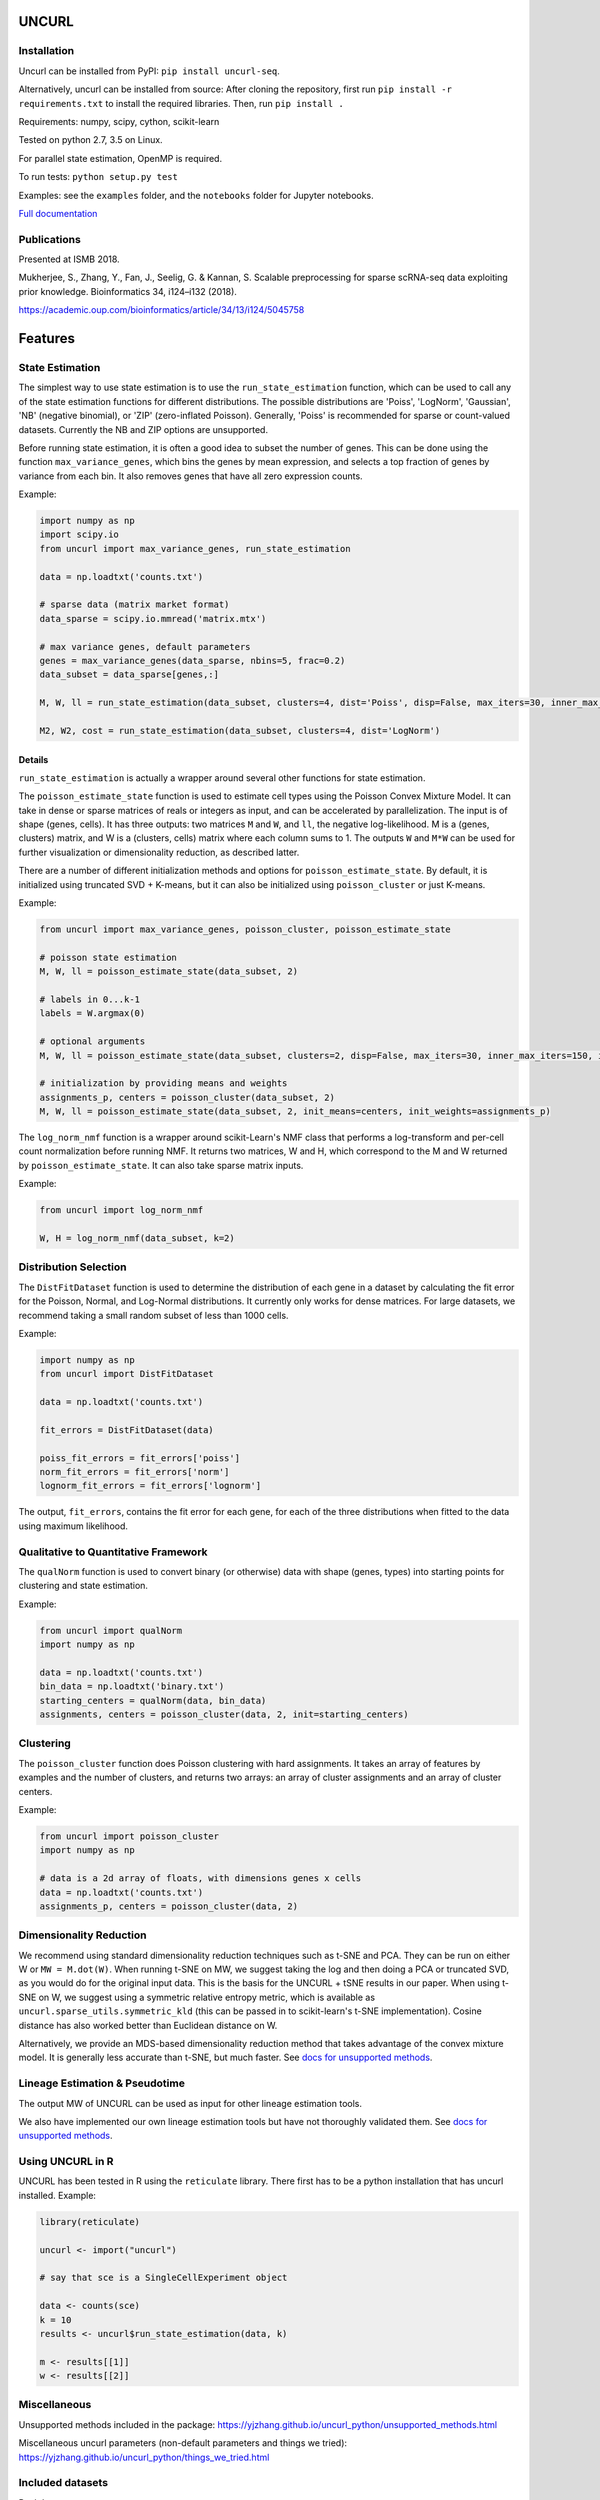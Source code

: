 UNCURL
======

.. image:: https://travis-ci.org/yjzhang/uncurl_python.svg
    :target: https://travis-ci.org/yjzhang/uncurl_python
.. image:: https://img.shields.io/pypi/v/uncurl-seq.svg
    :target: https://pypi.python.org/pypi/uncurl-seq
.. image:: https://pepy.tech/badge/uncurl-seq
    :target: https://pepy.tech/project/uncurl-seq


Installation
------------

Uncurl can be installed from PyPI: ``pip install uncurl-seq``.

Alternatively, uncurl can be installed from source: After cloning the repository, first run ``pip install -r requirements.txt`` to install the required libraries. Then, run ``pip install .``

Requirements: numpy, scipy, cython, scikit-learn

Tested on python 2.7, 3.5 on Linux.

For parallel state estimation, OpenMP is required.

To run tests: ``python setup.py test``

Examples: see the ``examples`` folder, and the ``notebooks`` folder for Jupyter notebooks.

`Full documentation <https://yjzhang.github.io/uncurl_python/>`_

Publications
------------

Presented at ISMB 2018.

Mukherjee, S., Zhang, Y., Fan, J., Seelig, G. & Kannan, S. Scalable preprocessing for sparse scRNA-seq data exploiting prior knowledge. Bioinformatics 34, i124–i132 (2018).

`https://academic.oup.com/bioinformatics/article/34/13/i124/5045758 <https://academic.oup.com/bioinformatics/article/34/13/i124/5045758>`_

Features
========

State Estimation
----------------

The simplest way to use state estimation is to use the ``run_state_estimation`` function, which can be used to call any of the state estimation functions for different distributions. The possible distributions are 'Poiss', 'LogNorm', 'Gaussian', 'NB' (negative binomial), or 'ZIP' (zero-inflated Poisson). Generally, 'Poiss' is recommended for sparse or count-valued datasets. Currently the NB and ZIP options are unsupported.

Before running state estimation, it is often a good idea to subset the number of genes. This can be done using the function ``max_variance_genes``, which bins the genes by mean expression, and selects a top fraction of genes by variance from each bin. It also removes genes that have all zero expression counts.

Example:

.. code-block:: python

    import numpy as np
    import scipy.io
    from uncurl import max_variance_genes, run_state_estimation

    data = np.loadtxt('counts.txt')

    # sparse data (matrix market format)
    data_sparse = scipy.io.mmread('matrix.mtx')

    # max variance genes, default parameters 
    genes = max_variance_genes(data_sparse, nbins=5, frac=0.2)
    data_subset = data_sparse[genes,:]

    M, W, ll = run_state_estimation(data_subset, clusters=4, dist='Poiss', disp=False, max_iters=30, inner_max_iters=100, initialization='tsvd', threads=8)

    M2, W2, cost = run_state_estimation(data_subset, clusters=4, dist='LogNorm')

Details
^^^^^^^

``run_state_estimation`` is actually a wrapper around several other functions for state estimation.

The ``poisson_estimate_state`` function is used to estimate cell types using the Poisson Convex Mixture Model. It can take in dense or sparse matrices of reals or integers as input, and can be accelerated by parallelization. The input is of shape (genes, cells). It has three outputs: two matrices ``M`` and ``W``, and ``ll``, the negative log-likelihood. M is a (genes, clusters) matrix, and W is a (clusters, cells) matrix where each column sums to 1. The outputs ``W`` and ``M*W`` can be used for further visualization or dimensionality reduction, as described latter.

There are a number of different initialization methods and options for ``poisson_estimate_state``. By default, it is initialized using truncated SVD + K-means, but it can also be initialized using ``poisson_cluster`` or just K-means.

Example:

.. code-block:: python

    from uncurl import max_variance_genes, poisson_cluster, poisson_estimate_state

    # poisson state estimation
    M, W, ll = poisson_estimate_state(data_subset, 2)

    # labels in 0...k-1
    labels = W.argmax(0)

    # optional arguments
    M, W, ll = poisson_estimate_state(data_subset, clusters=2, disp=False, max_iters=30, inner_max_iters=150, initialization='tsvd', threads=8)

    # initialization by providing means and weights
    assignments_p, centers = poisson_cluster(data_subset, 2)
    M, W, ll = poisson_estimate_state(data_subset, 2, init_means=centers, init_weights=assignments_p)

The ``log_norm_nmf`` function is a wrapper around scikit-Learn's NMF class that performs a log-transform and per-cell count normalization before running NMF. It returns two matrices, W and H, which correspond to the M and W returned by ``poisson_estimate_state``. It can also take sparse matrix inputs.

Example:

.. code-block:: python

    from uncurl import log_norm_nmf

    W, H = log_norm_nmf(data_subset, k=2)


Distribution Selection
----------------------

The ``DistFitDataset`` function is used to determine the distribution of each gene in a dataset by calculating the fit error for the Poisson, Normal, and Log-Normal distributions. It currently only works for dense matrices. For large datasets, we recommend taking a small random subset of less than 1000 cells.

Example:

.. code-block:: python

    import numpy as np
    from uncurl import DistFitDataset

    data = np.loadtxt('counts.txt')

    fit_errors = DistFitDataset(data)

    poiss_fit_errors = fit_errors['poiss']
    norm_fit_errors = fit_errors['norm']
    lognorm_fit_errors = fit_errors['lognorm']


The output, ``fit_errors``, contains the fit error for each gene, for each of the three distributions when fitted to the data using maximum likelihood.


Qualitative to Quantitative Framework
-------------------------------------

The ``qualNorm`` function is used to convert binary (or otherwise) data with shape (genes, types) into starting points for clustering and state estimation.

Example:

.. code-block:: python

    from uncurl import qualNorm
    import numpy as np

    data = np.loadtxt('counts.txt')
    bin_data = np.loadtxt('binary.txt')
    starting_centers = qualNorm(data, bin_data)
    assignments, centers = poisson_cluster(data, 2, init=starting_centers)


Clustering
----------

The ``poisson_cluster`` function does Poisson clustering with hard assignments. It takes an array of features by examples and the number of clusters, and returns two arrays: an array of cluster assignments and an array of cluster centers.


Example:

.. code-block:: python

  from uncurl import poisson_cluster
  import numpy as np

  # data is a 2d array of floats, with dimensions genes x cells
  data = np.loadtxt('counts.txt')
  assignments_p, centers = poisson_cluster(data, 2)


Dimensionality Reduction
------------------------

We recommend using standard dimensionality reduction techniques such as t-SNE and PCA. They can be run on either W or ``MW = M.dot(W)``. When running t-SNE on MW, we suggest taking the log and then doing a PCA or truncated SVD, as you would do for the original input data. This is the basis for the UNCURL + tSNE results in our paper. When using t-SNE on W, we suggest using a symmetric relative entropy metric, which is available as ``uncurl.sparse_utils.symmetric_kld`` (this can be passed in to scikit-learn's t-SNE implementation). Cosine distance has also worked better than Euclidean distance on W.

Alternatively, we provide an MDS-based dimensionality reduction method that takes advantage of the convex mixture model. It is generally less accurate than t-SNE, but much faster. See `docs for unsupported methods <https://yjzhang.github.io/uncurl_python/unsupported_methods.html#dimensionality-reduction>`_.


Lineage Estimation & Pseudotime
-------------------------------

The output MW of UNCURL can be used as input for other lineage estimation tools.

We also have implemented our own lineage estimation tools but have not thoroughly validated them. See `docs for unsupported methods <https://yjzhang.github.io/uncurl_python/unsupported_methods.html#lineage-estimation>`_.

Using UNCURL in R
-----------------

UNCURL has been tested in R using the ``reticulate`` library. There first has to be a python installation that has uncurl installed. Example:

.. code-block:: R

    library(reticulate)

    uncurl <- import("uncurl")

    # say that sce is a SingleCellExperiment object

    data <- counts(sce)
    k = 10
    results <- uncurl$run_state_estimation(data, k)

    m <- results[[1]]
    w <- results[[2]]


Miscellaneous
-------------

Unsupported methods included in the package: https://yjzhang.github.io/uncurl_python/unsupported_methods.html

Miscellaneous uncurl parameters (non-default parameters and things we tried): https://yjzhang.github.io/uncurl_python/things_we_tried.html


Included datasets
-----------------

Real datasets:

10x_pooled_400.mat: 50 cells each from 8 cell types: CD19+ b cells, CD14+ monocytes, CD34+, CD56+ NK, CD4+/CD45RO+ memory t, CD8+/CD45RA+ naive cytotoxic, CD4+/CD45RA+/CD25- naive t, and CD4+/CD25 regulatory t. Source: `10x genomics <https://support.10xgenomics.com/single-cell-gene-expression/datasets>`_.

GSE60361_dat.mat: subset of data from `Zelsel et al. 2015 <http://linnarssonlab.org/cortex>`_.

SCDE_test.mat: data from `Islam et al. 2011 <https://www.ncbi.nlm.nih.gov/geo/query/acc.cgi?acc=GSE29087>`_.

Synthetic datasets:

BranchedSynDat.mat: simulated lineage dataset with 3 branches

SynMouseESprog_1000.mat: simulated lineage dataset showing linear differentiation

